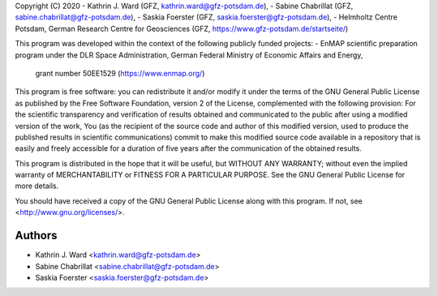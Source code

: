 ..
Copyright (C) 2020
- Kathrin J. Ward (GFZ, kathrin.ward@gfz-potsdam.de), 
- Sabine Chabrillat (GFZ, sabine.chabrillat@gfz-potsdam.de),
- Saskia Foerster (GFZ, saskia.foerster@gfz-potsdam.de), 
- Helmholtz Centre Potsdam, German Research Centre for Geosciences (GFZ, https://www.gfz-potsdam.de/startseite/)

..
This program was developed within the context of the following publicly funded projects:
- EnMAP scientific preparation program under the DLR Space Administration, German Federal Ministry of Economic Affairs and Energy, 
  grant number 50EE1529 (https://www.enmap.org/)

.. 
This program is free software: you can redistribute it and/or modify
it under the terms of the GNU General Public License as published by
the Free Software Foundation, version 2 of the License, complemented with 
the following provision: 
For the scientific transparency and verification of results obtained 
and communicated to the public after using a modified version of the 
work, You (as the recipient of the source code and author of this 
modified version, used to produce the published results in scientific 
communications) commit to make this modified source code available in 
a repository that is easily and freely accessible for a duration of 
five years after the communication of the obtained results.

.. 
This program is distributed in the hope that it will be useful,
but WITHOUT ANY WARRANTY; without even the implied warranty of
MERCHANTABILITY or FITNESS FOR A PARTICULAR PURPOSE.  See the
GNU General Public License for more details.

.. 
You should have received a copy of the GNU General Public License
along with this program.  If not, see <http://www.gnu.org/licenses/>.

=======
Authors
=======

* Kathrin J. Ward <kathrin.ward@gfz-potsdam.de>
* Sabine Chabrillat <sabine.chabrillat@gfz-potsdam.de>
* Saskia Foerster <saskia.foerster@gfz-potsdam.de>


